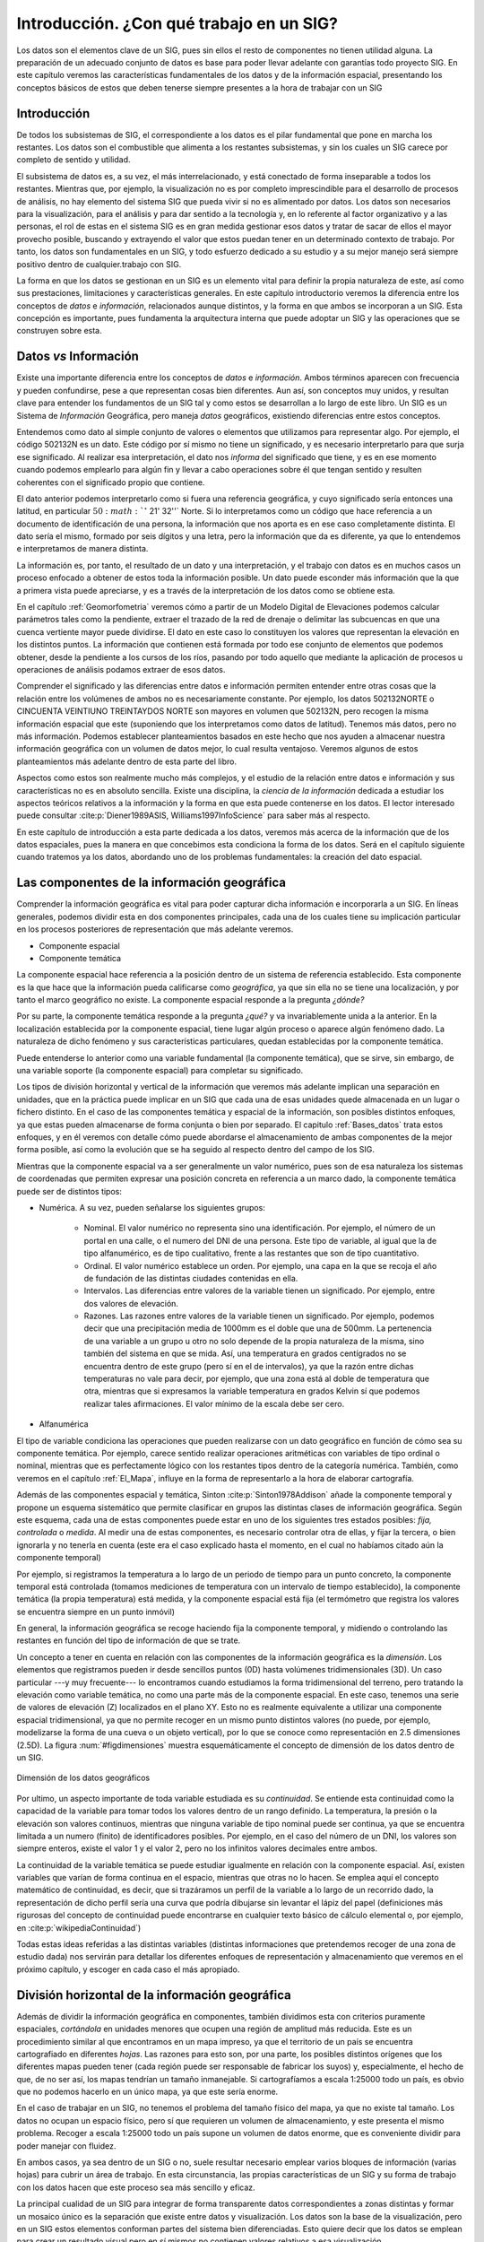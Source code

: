 .. _introduccion_datos:

**********************************************************
Introducción. ¿Con qué trabajo en un SIG?
**********************************************************


Los datos son el elementos clave de un SIG, pues sin ellos el resto de componentes no tienen utilidad alguna. La preparación de un adecuado conjunto de datos es base para poder llevar adelante con garantías todo proyecto SIG. En este capítulo veremos las características fundamentales de los datos y de la información espacial, presentando los conceptos básicos de estos que deben tenerse siempre presentes a la hora de trabajar con un SIG


Introducción
=====================================================

De todos los subsistemas de SIG, el correspondiente a los datos es el pilar fundamental que pone en marcha los restantes. Los datos son el combustible que alimenta a los restantes subsistemas, y sin los cuales un SIG carece por completo de sentido y utilidad.

El subsistema de datos es, a su vez, el más interrelacionado, y está conectado de forma inseparable a todos los restantes. Mientras que, por ejemplo, la visualización no es por completo imprescindible para el desarrollo de procesos de análisis, no hay elemento del sistema SIG que pueda vivir si no es alimentado por datos. Los datos son necesarios para la visualización, para el análisis y para dar sentido a la tecnología y, en lo referente al factor organizativo y a las personas, el rol de estas en el sistema SIG es en gran medida gestionar esos datos y tratar de sacar de ellos el mayor provecho posible, buscando y extrayendo el valor que estos puedan tener en un determinado contexto de trabajo. Por tanto, los datos son fundamentales en un SIG, y todo esfuerzo dedicado a su estudio y a su mejor manejo será siempre positivo dentro de cualquier.trabajo con SIG.

La forma en que los datos se gestionan en un SIG es un elemento vital para definir la propia naturaleza de este, así como sus prestaciones, limitaciones y características generales. En este capítulo introductorio veremos la diferencia entre los conceptos de *datos* e *información*, relacionados aunque distintos, y la forma en que ambos se incorporan a un SIG. Esta concepción es importante, pues fundamenta la arquitectura interna que puede adoptar un SIG y las operaciones que se construyen sobre esta.


Datos *vs* Información
=====================================================


Existe una importante diferencia entre los conceptos de *datos* e *información*. Ambos términos aparecen con frecuencia y pueden confundirse, pese a que representan cosas bien diferentes. Aun así, son conceptos muy unidos, y resultan clave para entender los fundamentos de un SIG tal y como estos se desarrollan a lo largo de este libro. Un SIG es un Sistema de *Información* Geográfica, pero maneja *datos* geográficos, existiendo diferencias entre estos conceptos.

Entendemos como dato al simple conjunto de valores o elementos que utilizamos para representar algo. Por ejemplo, el código 502132N es un dato. Este código por sí mismo no tiene un significado, y es necesario interpretarlo para que surja ese significado. Al realizar esa interpretación, el dato nos *informa* del significado que tiene, y es en ese momento cuando podemos emplearlo para algún fin y llevar a cabo operaciones sobre él que tengan sentido y resulten coherentes con el significado propio que contiene.

El dato anterior podemos interpretarlo como si fuera una referencia geográfica, y cuyo significado sería entonces una latitud, en particular :math:`50:math:`^\circ` 21' 32''` Norte. Si lo interpretamos como un código que hace referencia a un documento de identificación de una persona, la información que nos aporta es en ese caso completamente distinta. El dato sería el mismo, formado por seis dígitos y una letra, pero la información que da es diferente, ya que lo entendemos e interpretamos de manera distinta.

La información es, por tanto, el resultado de un dato y una interpretación, y el trabajo con datos es en muchos casos un proceso enfocado a obtener de estos toda la información posible. Un dato puede esconder más información que la que a primera vista puede apreciarse, y es a través de la interpretación de los datos como se obtiene esta.

En el capítulo :ref:`Geomorfometria` veremos cómo a partir de un Modelo Digital de Elevaciones podemos calcular parámetros tales como la pendiente, extraer el trazado de la red de drenaje o delimitar las subcuencas en que una cuenca vertiente mayor puede dividirse. El dato en este caso lo constituyen los valores que representan la elevación en los distintos puntos. La información que contienen está formada por todo ese conjunto de elementos que podemos obtener, desde la pendiente a los cursos de los ríos, pasando por todo aquello que mediante la aplicación de procesos u operaciones de análisis podamos extraer de esos datos.

Comprender el significado y las diferencias entre datos e información permiten entender entre otras cosas que la relación entre los volúmenes de ambos no es necesariamente constante. Por ejemplo, los datos 502132NORTE o CINCUENTA VEINTIUNO TREINTAYDOS NORTE son mayores en volumen que 502132N, pero recogen la misma información espacial que este (suponiendo que los interpretamos como datos de latitud). Tenemos más datos, pero no más información. Podemos establecer planteamientos basados en este hecho que nos ayuden a almacenar nuestra información geográfica con un volumen de datos mejor, lo cual resulta ventajoso. Veremos algunos de estos planteamientos más adelante dentro de esta parte del libro.

Aspectos como estos son realmente mucho más complejos, y el estudio de la relación entre datos e información y sus características no es en absoluto sencilla. Existe una disciplina, la *ciencia de la información* dedicada a estudiar los aspectos teóricos relativos a la información y la forma en que esta puede contenerse en los datos. El lector interesado puede consultar  :cite:p:`Diener1989ASIS, Williams1997InfoScience` para saber más al respecto.

En este capítulo de introducción a esta parte dedicada a los datos, veremos más acerca de la información que de los datos espaciales, pues la manera en que concebimos esta condiciona la forma de los datos. Será en el capítulo siguiente cuando tratemos ya los datos, abordando uno de los problemas fundamentales: la creación del dato espacial.

.. _componenteinformaciongeografica:

Las componentes de la información geográfica
=====================================================

Comprender la información geográfica es vital para poder capturar dicha información e incorporarla a un SIG. En líneas generales, podemos dividir esta en dos componentes principales, cada una de los cuales tiene su implicación particular en los procesos posteriores de representación que más adelante veremos.


* Componente espacial
* Componente temática


La componente espacial hace referencia a la posición dentro de un sistema de referencia establecido. Esta componente es la que hace que la información pueda calificarse como *geográfica*, ya que sin ella no se tiene una localización, y por tanto el marco geográfico no existe. La componente espacial responde a la pregunta *¿dónde?*

Por su parte, la componente temática responde a la pregunta *¿qué?* y va invariablemente unida a la anterior. En la localización establecida por la componente espacial, tiene lugar algún proceso o aparece algún fenómeno dado. La naturaleza de dicho fenómeno y sus características particulares, quedan establecidas por la componente temática.

Puede entenderse lo anterior como una variable fundamental (la componente temática), que se sirve, sin embargo, de una variable soporte (la componente espacial) para completar su significado.


Los tipos de división horizontal y vertical de la información que veremos más adelante implican una separación en unidades, que en la práctica puede implicar en un SIG que cada una de esas unidades quede almacenada en un lugar o fichero distinto. En el caso de las componentes temática y espacial de la información, son posibles distintos enfoques, ya que estas pueden almacenarse de forma conjunta o bien por separado. El capitulo :ref:`Bases_datos` trata estos enfoques, y en él veremos con detalle cómo puede abordarse el almacenamiento de ambas componentes de la mejor forma posible, así como la evolución que se ha seguido al respecto dentro del campo de los SIG.

Mientras que la componente espacial va a ser generalmente un valor numérico, pues son de esa naturaleza los sistemas de coordenadas que permiten expresar una posición concreta en referencia a un marco dado, la componente temática puede ser de distintos tipos:




* Numérica. A su vez, pueden señalarse los siguientes grupos:

	* Nominal. El valor numérico no representa sino una identificación. Por ejemplo, el número de un portal en una calle, o el numero del DNI de una persona. Este tipo de variable, al igual que la de tipo alfanumérico, es de tipo cualitativo, frente a las restantes que son de tipo cuantitativo.
	* Ordinal. El valor numérico establece un orden. Por ejemplo, una capa en la que se recoja el año de fundación de las distintas ciudades contenidas en ella.
	* Intervalos. Las diferencias entre valores de la variable tienen un significado. Por ejemplo, entre dos valores de elevación.
	* Razones. Las razones entre valores de la variable tienen un significado. Por ejemplo, podemos decir que una precipitación media de 1000mm es el doble que una de 500mm. La pertenencia de una variable a un grupo u otro no solo depende de la propia naturaleza de la misma, sino también del sistema en que se mida. Así, una temperatura en grados centígrados no se encuentra dentro de este grupo (pero sí en el de intervalos), ya que la razón entre dichas temperaturas no vale para decir, por ejemplo, que una zona está al doble de temperatura que otra, mientras que si expresamos la variable temperatura en grados Kelvin sí que podemos realizar tales afirmaciones. El valor mínimo de la escala debe ser cero.

* Alfanumérica


El tipo de variable condiciona las operaciones que pueden realizarse con un dato geográfico en función de cómo sea su componente temática. Por ejemplo, carece sentido realizar operaciones aritméticas con variables de tipo ordinal o nominal, mientras que es perfectamente lógico con los restantes tipos dentro de la categoría numérica. También, como veremos en el capítulo :ref:`El_Mapa`, influye en la forma de representarlo a la hora de elaborar cartografía.

Además de las componentes espacial y temática, Sinton  :cite:p:`Sinton1978Addison` añade la componente temporal y propone un esquema sistemático que permite clasificar en grupos las distintas clases de información geográfica. Según este esquema, cada una de estas componentes puede estar en uno de los siguientes tres estados posibles: *fija, controlada* o *medida*. Al medir una de estas componentes, es necesario controlar otra de ellas, y fijar la tercera, o bien ignorarla y no tenerla en cuenta (este era el caso explicado hasta el momento, en el cual no habíamos citado aún la componente temporal)

Por ejemplo, si registramos la temperatura a lo largo de un periodo de tiempo para un punto concreto, la componente temporal está controlada (tomamos mediciones de temperatura con un intervalo de tiempo establecido), la componente temática (la propia temperatura) está medida, y la componente espacial está fija (el termómetro que registra los valores se encuentra siempre en un punto inmóvil)

En general, la información geográfica se recoge haciendo fija la componente temporal, y midiendo o controlando las restantes en función del tipo de información de que se trate.

Un concepto a tener en cuenta en relación con las componentes de la información geográfica es la *dimensión*. Los elementos que registramos pueden ir desde sencillos puntos (0D) hasta volúmenes tridimensionales (3D). Un caso particular ---y muy frecuente--- lo encontramos cuando estudiamos la forma tridimensional del terreno, pero tratando la elevación como variable temática, no como una parte más de la componente espacial. En este caso, tenemos una serie de valores de elevación (Z) localizados en el plano XY. Esto no es realmente equivalente a utilizar una componente espacial tridimensional, ya que no permite recoger en un mismo punto distintos valores (no puede, por ejemplo, modelizarse la forma de una cueva o un objeto vertical), por lo que se conoce como representación en 2.5 dimensiones (2.5D). La figura :num:`#figdimensiones` muestra esquemáticamente el concepto de dimensión de los datos dentro de un SIG.

.. _figdimensiones:

.. figure:: Dimensiones.*
	:width: 650px
	:align: center

	Dimensión de los datos geográficos


 


Por ultimo, un aspecto importante de toda variable estudiada es su *continuidad*. Se entiende esta continuidad como la capacidad de la variable para tomar todos los valores dentro de un rango definido. La temperatura, la presión o la elevación son valores continuos, mientras que ninguna variable de tipo nominal puede ser continua, ya que se encuentra limitada a un numero (finito) de identificadores posibles. Por ejemplo, en el caso del número de un DNI, los valores son siempre enteros, existe el valor 1 y el valor 2, pero no los infinitos valores decimales entre ambos.

La continuidad de la variable temática se puede estudiar igualmente en relación con la componente espacial. Así, existen variables que varían de forma continua en el espacio, mientras que otras no lo hacen. Se emplea aquí el concepto matemático de continuidad, es decir, que si trazáramos un perfil de la variable a lo largo de un recorrido dado, la representación de dicho perfil sería una curva que podría dibujarse sin levantar el lápiz del papel (definiciones más rigurosas del concepto de continuidad puede encontrarse en cualquier texto básico de cálculo elemental o, por ejemplo, en  :cite:p:`wikipediaContinuidad`)

Todas estas ideas referidas a las distintas variables (distintas informaciones que pretendemos recoger de una zona de estudio dada) nos servirán para detallar los diferentes enfoques de representación y almacenamiento que veremos en el próximo capítulo, y escoger en cada caso el más apropiado.

.. _divisionhorizontal:

División horizontal de la información geográfica
=====================================================



Además de dividir la información geográfica en componentes, también dividimos esta con criterios puramente espaciales, *cortándola* en unidades menores que ocupen una región de amplitud más reducida. Este es un procedimiento similar al que encontramos en un mapa impreso, ya que el territorio de un país se encuentra cartografiado en diferentes *hojas*. Las razones para esto son, por una parte, los posibles distintos orígenes que los diferentes mapas pueden tener (cada región puede ser responsable de fabricar los suyos) y, especialmente, el hecho de que, de no ser así, los mapas tendrían un tamaño inmanejable. Si cartografíamos a escala 1:25000 todo un país, es obvio que no podemos hacerlo en un único mapa, ya que este sería enorme.

En el caso de trabajar en un SIG, no tenemos el problema del tamaño físico del mapa, ya que no existe tal tamaño. Los datos no ocupan un espacio físico, pero sí que requieren un volumen de almacenamiento, y este presenta el mismo problema. Recoger a escala 1:25000 todo un país supone un volumen de datos enorme, que es conveniente dividir para poder manejar con fluidez.

En ambos casos, ya sea dentro de un SIG o no, suele resultar necesario emplear varios bloques de información (varias hojas) para cubrir un área de trabajo. En esta circunstancia, las propias características de un SIG y su forma de trabajo con los datos hacen que este proceso sea más sencillo y eficaz.

La principal cualidad de un SIG para integrar de forma transparente datos correspondientes a zonas distintas y formar un mosaico único es la separación que existe entre datos y visualización. Los datos son la base de la visualización, pero en un SIG estos elementos conforman partes del sistema bien diferenciadas. Esto quiere decir que los datos se emplean para crear un resultado visual pero en sí mismos no contienen valores relativos a esa visualización.

De este modo, es posible combinar los datos y después representarlos en su conjunto. Un proceso así no puede realizarse con un mapa ya impreso, pues este contiene ya elementos de visualización e incluso componentes cartográficos tales como una flecha indicando el Norte, una leyenda o una escala. Por ello, aunque puedan combinarse, realmente no se *funde* la información de cada uno de los mapas para conformar uno único. Dicho de otro modo, si tomamos cuatro hojas contiguas de una serie de mapas no podemos formar un nuevo mapa que sea indistinguible de uno cuatro veces más grande que haya sido impreso en un único pliego de papel. 

En un SIG, sin embargo, sí que sucede así, y la visualización de cuatro o más bloques de datos puede ser idéntica a la que obtendría si todos esos datos constituyeran un único bloque. Empleando herramientas habituales en un SIG, y si cada uno de esos bloques está almacenado en un fichero, resulta incluso posible, unirlos todos y crear un solo fichero que los contenga.

Una de las razones principales que favorecen esta combinación de datos es el hecho de que la escala nominal es en sí un elemento de representación. Como vimos en el apartado :ref:`Escala`, la escala nominal relaciona el tamaño que tiene un objeto en la representación con su tamaño real, y la forma en que se recoge la información a la hora de realizar medidas de ese objeto viene condicionada por dicha escala, de tal modo que el esfuerzo desarrollado en esas mediciones sea coherente con la representación que se va a hacer posteriormente al crear el mapa.

Los datos que manejamos en un SIG tiene una escala de detalle impuesta por la precisión de las mediciones, pero no una escala nominal asignada, ya que no tienen un tamaño fijo de representación en la pantalla del ordenador o el periférico correspondiente, al contrario que un mapa impreso en el que los distintos elementos ya se encuentran representados. Esto hace que combinar cartografía clásica a distintas escalas sea complejo, ya que los mapas no *casan* bien entre sí.

En el caso de un SIG, es el usuario el que decide la escala de representación, y esta será la misma para todos los datos que se visualicen, independientemente de las características de estos. En el contexto actual de datos geográficos, es habitual encontrar situaciones en las que para una zona de terreno disponemos de información a una escala, y para otra zona contigua a esta la información disponible es a una escala distinta. Con el uso de un SIG, sin embargo, es posible trabajar sin problemas con todo el conjunto, sin preocuparse por la integración de sus distintas partes.

Lógicamente, no debe dejarse de lado nunca el rigor cartográfico y, como se dijo en su momento, no olvidar que, aunque podamos representar cualquiera de esos datos a la escala que deseemos, los datos en sí no son suficientes para ello y tienen unas limitaciones impuestas por su escala inherente. Es decir, que no es  necesario preocuparse por la integración a la ahora de visualizar y gestionar los datos, pero sí a la hora de analizarlos u obtener resultados a partir de ellos. No obstante, el proceso de combinación es en cualquier caso transparente para el usuario que visualiza esos datos en un SIG, y la operación pasa de ser algo tedioso y complejo a algo prácticamente inapreciable dentro del SIG, pues es este quien se encarga de ocultar toda esa complejidad y simplemente generar las representaciones según los parámetros requeridos en cada momento.


La figura :num:`#figdistintasescalashorizontal` muestra un ejemplo de lo anterior en el que puede verse cómo varias fotografías aéreas forman un mosaico que cubre una zona dada, teniendo estas distinto nivel de detalle tal y como puede apreciarse.

.. _figdistintasescalashorizontal:

.. figure:: Distintas_escalas_horizontal.*
	:width: 650px
	:align: center

	Integración de datos en sentido horizontal. A pesar de que la escala de detalle es distinta para las fotografías aéreas de la imagen, estas se combinan sin problema en un SIG, representándose a una escala dada todas ellas de forma sencilla. Nótese la mayor definición en la parte inferior de la imagen, que se forma con imágenes tomadas a una escala distinta a la de las de la parte superior. Adviértase igualmente la distinta iluminación, ya que han sido tomadas en fecha y horas distintas.


 



División vertical de la información. Capas
=====================================================

Uno de los grandes éxitos de los SIG es su estructura de manejo de información geográfica, que facilita todas las operaciones que se llevan a cabo con esta. El concepto de *capa*, imprescindible para comprender todo SIG, es una de las grandes virtudes inherentes a los Sistemas de Información Geográfica, en cuanto que favorece la correcta estructuración de la información y el trabajo con ella.

La división horizontal que ya hemos visto no es algo nuevo, y la gran mayoría de los mapas clásicos cubren una porción relativamente pequeña de la superficie terrestre. Combinando distintos mapas podemos formar uno mayor que cubra una extensión más amplia, y aunque ya hemos visto que esto mismo puede realizarse con un SIG y la tarea resulta así más sencilla, no resulta una operación tan compleja y extraña en el caso de no trabajar en un entorno SIG.

Más difícil, sin embargo, es combinar distintos tipos de información, como por ejemplo la contenida en un mapa topográfico y la existente en un mapa de tipos de suelo y otro de vegetación potencial. Para una misma zona, trabajaremos con varios mapas simultaneamente, y combinar estos para la realización de operaciones en las que intervengan todos ellos(supongamos, por ejemplo, calcular el área total de las zonas con un tipo de suelo dado donde la vegetación corresponde a una clase concreta y se encuentran por encima de 1000 metros) es difícil y generalmente también impreciso.

En el caso de un SIG, los distintos tipos de información se pueden combinar de forma sencilla y limpia, y no aparecen los mismos problemas. Esto es así debido a que la idea de capa permite dividir la información espacial referida a una zona de estudio en varios niveles, de tal forma que, pese a coincidir sobre un mismo emplazamiento, información sobre distintas variables se encuentra recogida de forma independiente. Es decir, en función de la componente temática se establecen distintos bloques de datos espaciales.

Para comprender mejor el concepto de capa, pensemos en un mapa topográfico clásico. En él vamos a encontrar elementos como curvas de nivel, carreteras, núcleos urbanos, o simbología relativa a edificios y puntos singulares (iglesias, monumentos, etc.)  Todos estos elementos en su conjunto componen el mapa, y aparecen en una misma hoja como una unidad coherente de información geográfica. No obstante, cada uno de los de estos grupos de información recogidos ---elevaciones, red viaria, núcleos urbanos, puntos de interés arquitectónico--- pueden recogerse de forma independiente, y combinarse al componer el mapa según las necesidades del momento, o bien combinarse de modo distinto o emplearse individualmente (Figura :num:`#figconceptocapa`).

.. _figconceptocapa:

.. figure:: Concepto_capa.*
	:width: 650px
	:align: center

	Concepto de *capa* de información geográfica dentro de un SIG


La figura es lo suficientemente gráfica como para entender la razón de que a este tipo de división la denominemos *vertical*, así como el propio nombre de *capa*, ya que de ella resulta una serie de diferentes niveles que se pueden superponer según el criterio particular de cada usuario de SIG.

Toda la información geográfica con que trabajemos en un SIG va a ser en forma de capas. Sin ir más lejos, en el juego de datos de ejemplo que acompaña a este libro se encontrará la información dividida en capas, cada una de ellas haciendo referencia a un aspecto concreto de la zona recogida en dicho juego de datos. Cada una de estas capas puede abrirse de forma independiente en un SIG y utilizarse por sí misma o en conjunto con otras en la combinación que se desee.

Esta forma de proceder no es exclusiva de los SIG, y antes de la aparición de estos ya existían experiencias previas en este sentido, combinándose capas de información geográfica para la realización de análisis (véase :ref:`Evolucion_tecnicas`). Es, sin embargo, con la aparición de los SIG cuando esta metodología se aplica de forma regular y se establece sistemáticamente dicha estructuración de la información geográfica.

Así, la visualización, el análisis, y todas las acciones que se realizan sobre la información geográfica dentro de un SIG, se llevan a cabo sobre un conjunto de capas, entendiéndose cada una de ellas como la unidad fundamental de información sobre una zona dada y un tipo de información concreta.

Muy habitualmente las capas se conocen también como *capas temáticas* o *temas*, términos bastante extendidos que hacen referencia al mismo concepto.

La relevancia del concepto de capa como elemento fundamental de un SIG es enorme, pues realmente constituye el marco básico sobre el que se van a llevar a cabo gran parte de las operaciones. Algunas de las posibilidades que brinda esta filosofía ya las conocemos. Por ejemplo, vimos en el apartado dedicado a la generalización cartográfica cómo en un SIG podemos utilizar diferentes *versiones* de los datos correspondientes a una zona concreta, y representar una u otra de ellas en función de la escala de trabajo. Para un tipo de información, por ejemplo los usos del suelo, estas versiones se almacenarán como distintas capas.  La capa es así la unidad fundamental no solo en términos de un área dada, sino también de una escala concreta, y permite una división de los datos óptima a todos los efectos.

Al igual que veíamos en el apartado anterior, las capas nos van a permitir la combinación de datos a distinta escala, no ya en este caso datos contiguos, sino datos correspondientes a un mismo área pero con variables distintas. Esto es de gran utilidad en el trabajo habitual, ya que no todas las variables se recogen con un mismo nivel de detalle, y el detalle con el que podemos encontrar una capa de elevaciones va a ser generalmente mucho mayor que el que cabe esperar para una capa de, digamos, litología.

En realidad, y en el lenguaje habitual de trabajo con SIG, la capa no define únicamente una división vertical, sino también una horizontal. Es más sencillo visualizar la idea de capa con un esquema como el de la figura :num:`#figconceptocapa`, en el que las distintas variables se *apilan* en capas de información superpuestas. Sin embargo, las divisiones horizontales en un mosaico de datos también se consideran como capas distintas en un SIG, pese a contener una misma variable y un mismo tipo de información. Por tanto, y aunque la división vertical sea la que verdaderamente define la idea de capa, cuando hablamos de una capa de datos en un SIG nos referimos a un *trozo* de toda la información disponible, que implica una sección en la dimensión vertical (la de las variables existentes que pueden estudiarse) y un recorte en la horizontal (la de la superficie geográfica).

Las capas pueden emplearse también para incorporar en cierta forma la variable temporal si se considera que la dimensión vertical es el tiempo. Aunque no es la manera más adecuada, y en la actualidad el manejo del tiempo es uno de los principales problemas a resolver en el diseño de los SIG, podemos trabajar con varias capas que representen una misma información y una misma zona, pero en instantes distintos. Esto no es distinto a trabajar con mapas clásicos correspondientes a diferentes instantes, salvo que en el caso de capas cada elemento de la información se encuentra separado a su vez.

Por último, es importante el hecho de que la separación de la información en capas evita la redundancia de datos, ya que cada capa contiene un tipo de información concreto. En un mapa clásico se presentan siempre varias variables, algunas de ellas presentes con carácter general, tales como nombres de ciudades principales o vías más importantes de comunicación. Es decir, que un mapa de usos de suelo o un mapa geológico van a contener otras variables, que en ocasiones se añaden a este para enriquecerlo. Unas curvas de nivel, por ejemplo, permitirán una mejor interpretación de esa geología.

Al dividir toda la información en capas, podemos combinar curvas de nivel y geología, añadir otros elementos, o bien representarlas de forma aislada, algo que no resulta posible si los datos de los que disponemos ya vienen unidos inseparablemente, como sucede en el caso de la cartografía impresa. La división en capas ofrece un mayor número de posibilidades distintas de trabajo y, como iremos viendo a lo largo de gran parte de este libro, también mayores posibilidades de análisis y proceso.

En resumen, el trabajo con capas permite una estructura más organizada y una mayor atomización de los datos, con las consecuentes ventajas en el almacenamiento, manejo y funcionalidad que esto conlleva.


Resumen
=====================================================


Los datos son una de las piezas más importantes del sistema SIG. Entendemos por dato un conjunto de valores o elementos que representan algo. La interpretación correcta de esos datos los dota de significado y produce *información*.

La información geográfica tiene dos componentes: una componente temática y una componente geográfica. Estas van unidas y conforman una unidad única de información geográfica, aunque pueden separarse y analizarse por separado. Mientras que la componente geográfica tiene un carácter fundamentalmente numérico, la componente temática puede incluir una o varias variables y estas ser de naturaleza muy variada.

La información geográfica se divide horizontal y verticalmente. Las unidades mediante que incorporamos esta información a un SIG se conocen como *capas*, y son uno de los elementos primordiales en la estructura de manejo de datos de todo SIG. El trabajo con capas más hace transparente la gestión de la información geográfica en un SIG, permite una mejor integración de distintos datos, y es la base para muchas operaciones, algunas de las cuales iremos viendo en capítulos sucesivos.
